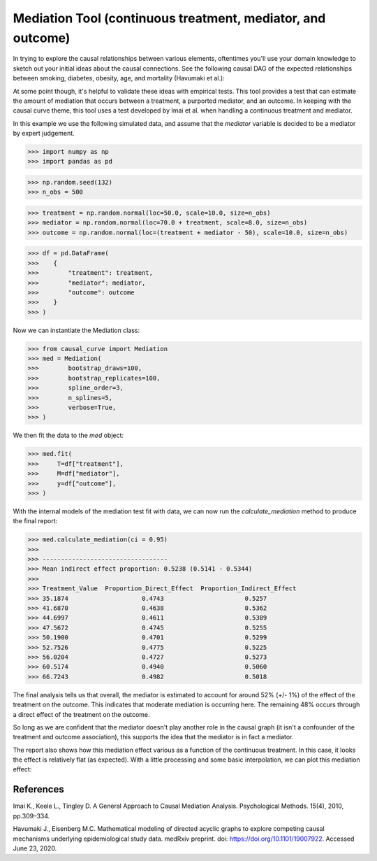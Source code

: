 .. _Mediation_example:

============================================================
Mediation Tool (continuous treatment, mediator, and outcome)
============================================================


In trying to explore the causal relationships between various elements, oftentimes you'll use
your domain knowledge to sketch out your initial ideas about the causal connections.
See the following causal DAG of the expected relationships between smoking, diabetes, obesity, age,
and mortality (Havumaki et al.):

.. image:: ../imgs/mediation/diabetes_DAG.png

At some point though, it's helpful to validate these ideas with empirical tests.
This tool provides a test that can estimate the amount of mediation that occurs between
a treatment, a purported mediator, and an outcome. In keeping with the causal curve theme,
this tool uses a test developed by Imai et al. when handling a continuous treatment and
mediator.

In this example we use the following simulated data, and assume that the `mediator`
variable is decided to be a mediator by expert judgement.

>>> import numpy as np
>>> import pandas as pd

>>> np.random.seed(132)
>>> n_obs = 500

>>> treatment = np.random.normal(loc=50.0, scale=10.0, size=n_obs)
>>> mediator = np.random.normal(loc=70.0 + treatment, scale=8.0, size=n_obs)
>>> outcome = np.random.normal(loc=(treatment + mediator - 50), scale=10.0, size=n_obs)

>>> df = pd.DataFrame(
>>>    {
>>>        "treatment": treatment,
>>>        "mediator": mediator,
>>>        "outcome": outcome
>>>    }
>>> )


Now we can instantiate the Mediation class:

>>> from causal_curve import Mediation
>>> med = Mediation(
>>>        bootstrap_draws=100,
>>>        bootstrap_replicates=100,
>>>        spline_order=3,
>>>        n_splines=5,
>>>        verbose=True,
>>> )


We then fit the data to the `med` object:

>>> med.fit(
>>>     T=df["treatment"],
>>>     M=df["mediator"],
>>>     y=df["outcome"],
>>> )

With the internal models of the mediation test fit with data, we can now run the
`calculate_mediation` method to produce the final report:

>>> med.calculate_mediation(ci = 0.95)
>>>
>>> ----------------------------------
>>> Mean indirect effect proportion: 0.5238 (0.5141 - 0.5344)
>>>
>>> Treatment_Value  Proportion_Direct_Effect  Proportion_Indirect_Effect
>>> 35.1874                    0.4743                      0.5257
>>> 41.6870                    0.4638                      0.5362
>>> 44.6997                    0.4611                      0.5389
>>> 47.5672                    0.4745                      0.5255
>>> 50.1900                    0.4701                      0.5299
>>> 52.7526                    0.4775                      0.5225
>>> 56.0204                    0.4727                      0.5273
>>> 60.5174                    0.4940                      0.5060
>>> 66.7243                    0.4982                      0.5018

The final analysis tells us that overall, the mediator is estimated to account for
around 52% (+/- 1%) of the effect of the treatment on the outcome. This indicates that
moderate mediation is occurring here. The remaining 48% occurs through a direct effect of the
treatment on the outcome.

So long as we are confident that the mediator doesn't play another role in the causal graph
(it isn't a confounder of the treatment and outcome association), this supports the idea that
the mediator is in fact a mediator.

The report also shows how this mediation effect various as a function of the continuous treatment.
In this case, it looks the effect is relatively flat (as expected). With a little processing
and some basic interpolation, we can plot this mediation effect:

.. image:: ../imgs/mediation/mediation_effect.png



References
----------

Imai K., Keele L., Tingley D. A General Approach to Causal Mediation Analysis. Psychological
Methods. 15(4), 2010, pp.309–334.

Havumaki J., Eisenberg M.C. Mathematical modeling of directed acyclic graphs to explore
competing causal mechanisms underlying epidemiological study data. medRxiv preprint.
doi: https://doi.org/10.1101/19007922. Accessed June 23, 2020.
